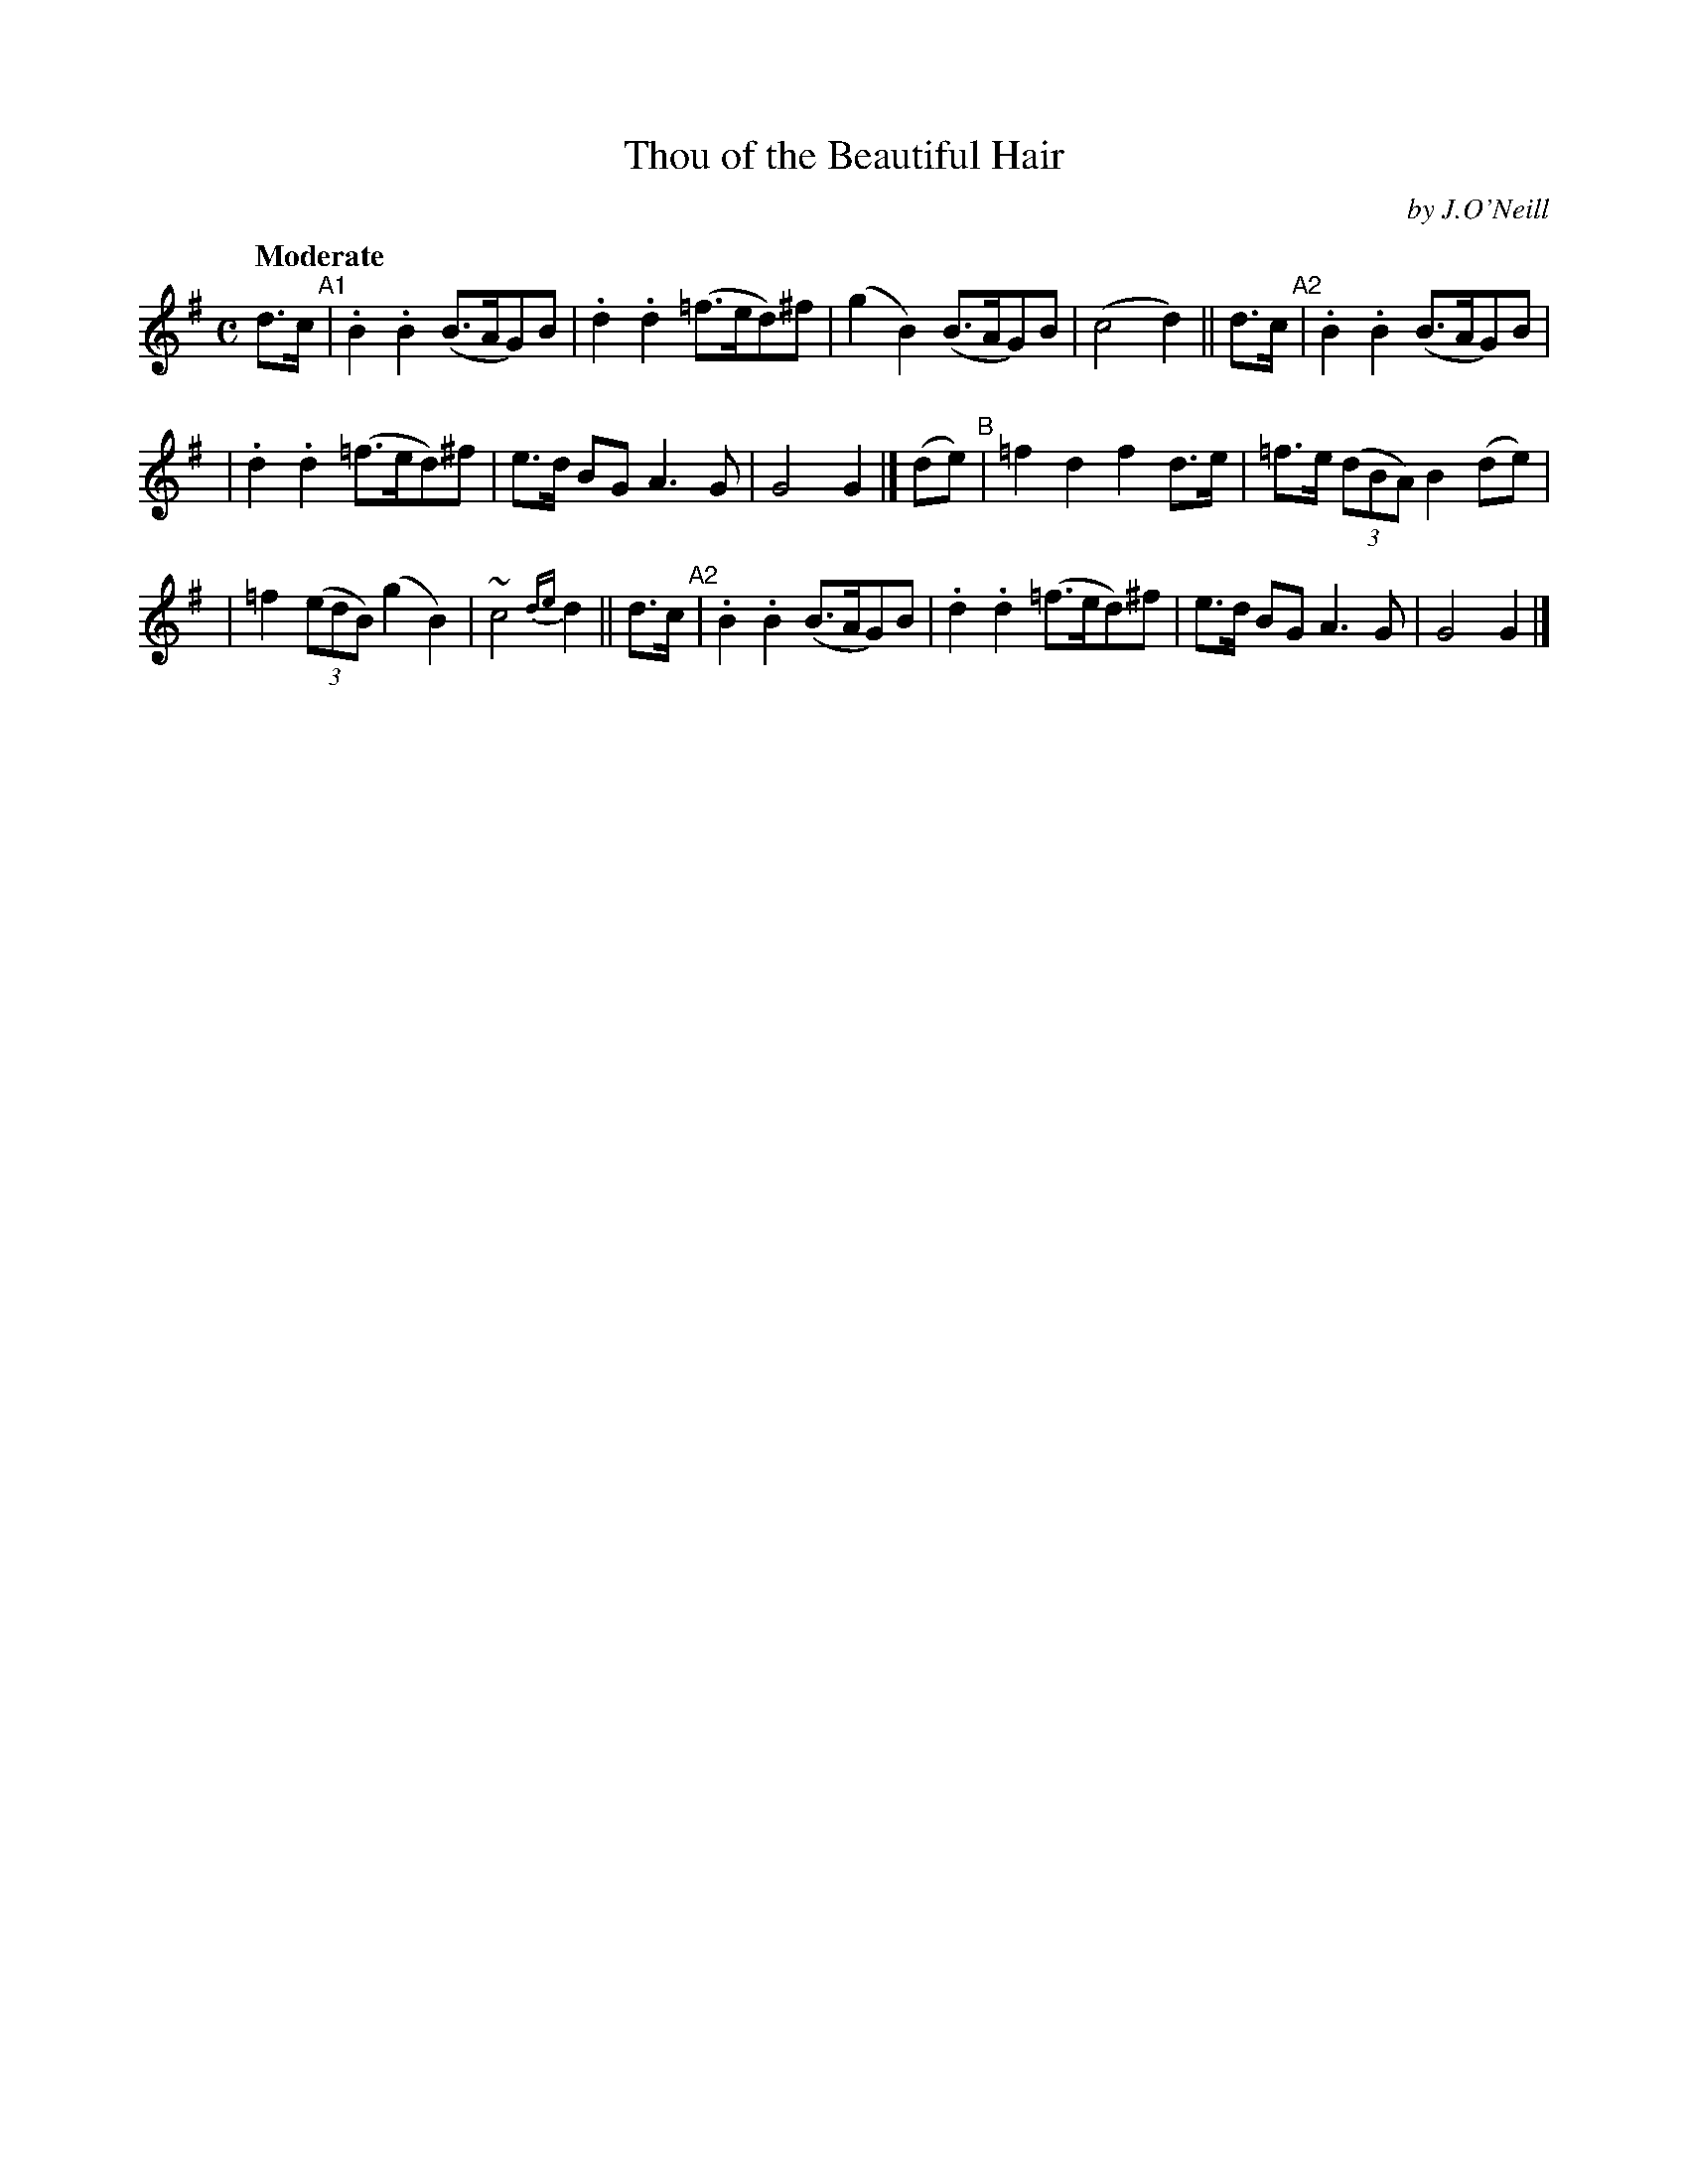X: 238
T: Thou of the Beautiful Hair
R: air, march
%S: s:3 b:16(5+5+6)
B: O'Neill's 1850 #238
O: by J.O'Neill
Z: 1997 by John Chambers <jc@trillian.mit.edu>
Q: "Moderate"
M: C
L: 1/8
K: G
d>c "^A1"| .B2.B2 (B>AG)B | .d2.d2 (=f>ed)^f | (g2B2) (B>AG)B | (c4 d2) || d>c "^A2"| .B2.B2 (B>AG)B |
| .d2.d2 (=f>ed)^f | e>d BG A3G | G4 G2 |] (de) "^B"| =f2d2 f2d>e | =f>e ((3dBA) B2(de) |
| =f2 ((3edB) (g2B2) | ~c4 {de}d2 || d>c "^A2"| .B2.B2 (B>AG)B | .d2.d2 (=f>ed)^f | e>d BG A3G | G4 G2 |]
